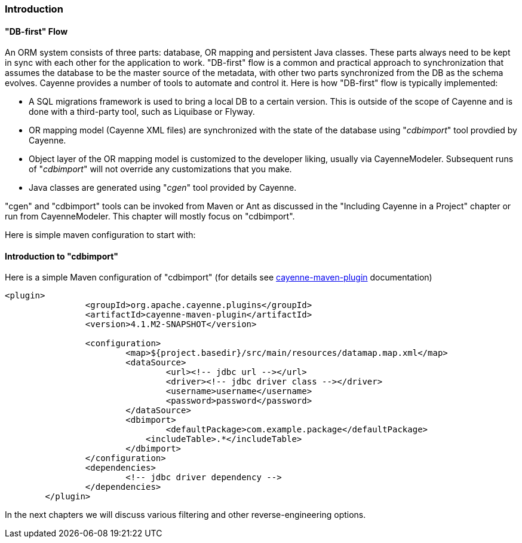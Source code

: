 // Licensed to the Apache Software Foundation (ASF) under one or more
// contributor license agreements. See the NOTICE file distributed with
// this work for additional information regarding copyright ownership.
// The ASF licenses this file to you under the Apache License, Version
// 2.0 (the "License"); you may not use this file except in compliance
// with the License. You may obtain a copy of the License at
//
// http://www.apache.org/licenses/LICENSE-2.0 Unless required by
// applicable law or agreed to in writing, software distributed under the
// License is distributed on an "AS IS" BASIS, WITHOUT WARRANTIES OR
// CONDITIONS OF ANY KIND, either express or implied. See the License for
// the specific language governing permissions and limitations under the
// License.

=== Introduction

[[cImp]]
==== "DB-first" Flow

An ORM system consists of three parts: database, OR mapping and persistent Java classes. These parts always need to be kept in sync with each other for the application to work. "DB-first" flow is a common and practical approach to synchronization that assumes the database to be the master source of the metadata, with other two parts synchronized from the DB as the schema evolves. Cayenne provides a number of tools to automate and control it. Here is how "DB-first" flow is typically implemented:

- A SQL migrations framework is used to bring a local DB to a certain version. This is outside of the scope of Cayenne and is done with a third-party tool, such as Liquibase or Flyway.

- OR mapping model (Cayenne XML files) are synchronized with the state of the database using "_cdbimport_" tool provdied by Cayenne.

- Object layer of the OR mapping model is customized to the developer liking, usually via CayenneModeler. Subsequent runs of "_cdbimport_" will not override any customizations that you make.

- Java classes are generated using "_cgen_" tool provided by Cayenne.

"cgen" and "cdbimport" tools can be invoked from Maven or Ant as discussed in the "Including Cayenne in a Project" chapter or run from CayenneModeler. This chapter will mostly focus on "cdbimport".

Here is simple maven configuration to start with:

==== Introduction to "cdbimport"

Here is a simple Maven configuration of "cdbimport" (for details see xref:mavenCdbimort[cayenne-maven-plugin] documentation)

[source, XML]
----
<plugin>
		<groupId>org.apache.cayenne.plugins</groupId>
		<artifactId>cayenne-maven-plugin</artifactId>
		<version>4.1.M2-SNAPSHOT</version>

		<configuration>
			<map>${project.basedir}/src/main/resources/datamap.map.xml</map>
			<dataSource>
				<url><!-- jdbc url --></url>
				<driver><!-- jdbc driver class --></driver>
				<username>username</username>
				<password>password</password>
			</dataSource>
			<dbimport>
				<defaultPackage>com.example.package</defaultPackage>
			    <includeTable>.*</includeTable>
			</dbimport>
		</configuration>
		<dependencies>
			<!-- jdbc driver dependency -->
		</dependencies>
	</plugin>
----
In the next chapters we will discuss various filtering and other reverse-engineering options.









